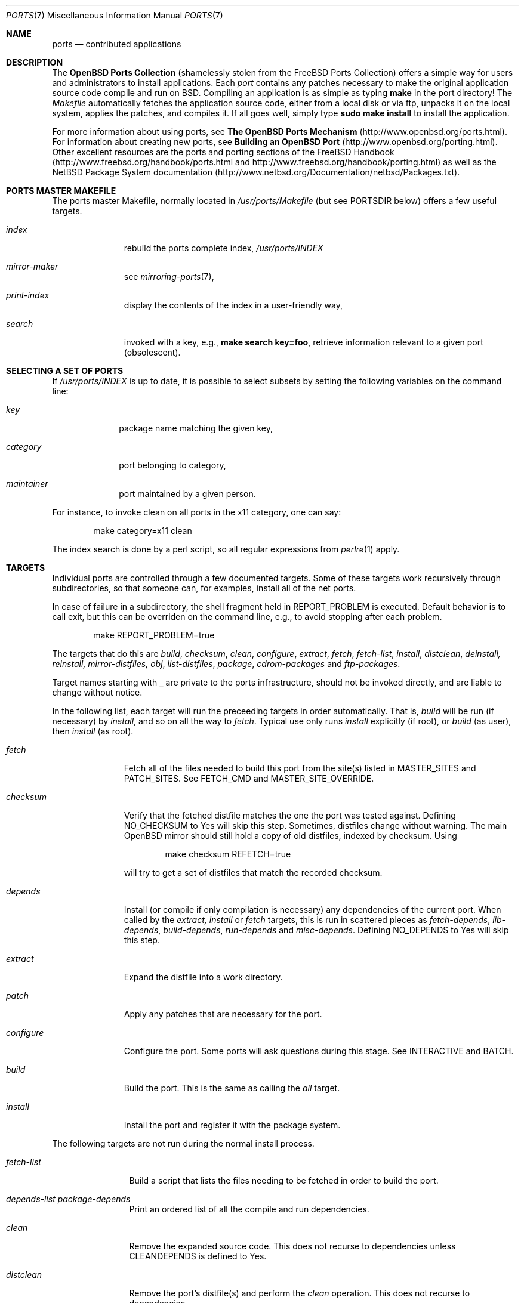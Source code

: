 .\"
.\" Copyright (c) 1997 David E. O'Brien
.\"
.\" All rights reserved.
.\"
.\" Redistribution and use in source and binary forms, with or without
.\" modification, are permitted provided that the following conditions
.\" are met:
.\" 1. Redistributions of source code must retain the above copyright
.\"    notice, this list of conditions and the following disclaimer.
.\" 2. Redistributions in binary form must reproduce the above copyright
.\"    notice, this list of conditions and the following disclaimer in the
.\"    documentation and/or other materials provided with the distribution.
.\"
.\" THIS SOFTWARE IS PROVIDED BY THE DEVELOPERS ``AS IS'' AND ANY EXPRESS OR
.\" IMPLIED WARRANTIES, INCLUDING, BUT NOT LIMITED TO, THE IMPLIED WARRANTIES
.\" OF MERCHANTABILITY AND FITNESS FOR A PARTICULAR PURPOSE ARE DISCLAIMED.
.\" IN NO EVENT SHALL THE DEVELOPERS BE LIABLE FOR ANY DIRECT, INDIRECT,
.\" INCIDENTAL, SPECIAL, EXEMPLARY, OR CONSEQUENTIAL DAMAGES (INCLUDING, BUT
.\" NOT LIMITED TO, PROCUREMENT OF SUBSTITUTE GOODS OR SERVICES; LOSS OF USE,
.\" DATA, OR PROFITS; OR BUSINESS INTERRUPTION) HOWEVER CAUSED AND ON ANY
.\" THEORY OF LIABILITY, WHETHER IN CONTRACT, STRICT LIABILITY, OR TORT
.\" (INCLUDING NEGLIGENCE OR OTHERWISE) ARISING IN ANY WAY OUT OF THE USE OF
.\" THIS SOFTWARE, EVEN IF ADVISED OF THE POSSIBILITY OF SUCH DAMAGE.
.\"
.\" $OpenBSD: ports.7,v 1.12 2000/07/17 16:52:27 danh Exp $
.\" $FreeBSD: ports.7,v 1.7 1998/06/23 04:38:50 hoek Exp $
.\"
.Dd January 25, 1998
.Dt PORTS 7
.Os
.Sh NAME
.Nm ports
.Nd contributed applications
.Sh DESCRIPTION
The
.Nm OpenBSD Ports Collection
(shamelessly stolen from the FreeBSD Ports Collection) offers a simple way
for users and administrators to install applications.
Each
.Em port
contains any patches necessary to make the original
application source code compile and run on BSD.
Compiling an application is as simple as typing
.Ic make
in the port directory!
The
.Pa Makefile
automatically fetches the
application source code, either from a local disk or via ftp, unpacks it
on the local system, applies the patches, and compiles it.
If all goes well, simply type
.Ic sudo make install
to install the application.
.Pp
For more information about using ports, see
.Nm The OpenBSD Ports Mechanism
(http://www.openbsd.org/ports.html).
For information about creating new ports, see
.\" .Xr porting 7
.\" and
.Nm Building an OpenBSD Port
(http://www.openbsd.org/porting.html).
Other excellent resources are the ports and porting sections of the
FreeBSD Handbook (http://www.freebsd.org/handbook/ports.html and
http://www.freebsd.org/handbook/porting.html) as well as the NetBSD
Package System documentation
(http://www.netbsd.org/Documentation/netbsd/Packages.txt).
.Pp
.Sh PORTS MASTER MAKEFILE
The ports master Makefile, normally located in
.Pa /usr/ports/Makefile
(but see
.Ev PORTSDIR
below)
offers a few useful targets.
.Bl -tag -width configure
.It Ar index
rebuild the ports complete index,
.Pa /usr/ports/INDEX
.It Ar mirror-maker
see
.Xr mirroring-ports 7 ,
.It Ar print-index
display the contents of the index in a user-friendly way,
.It Ar search
invoked with a key, e.g.,
.Ic make search key=foo ,
retrieve information relevant to a given port (obsolescent).
.El
.Sh SELECTING A SET OF PORTS
If
.Pa /usr/ports/INDEX
is up to date, it is possible to select subsets by setting the following
variables on the command line:
.Bl -tag -width category
.It Va key
package name matching the given key,
.It Va category
port belonging to category,
.It Va maintainer
port maintained by a given person.
.El

For instance, to invoke clean on all ports in the x11 category, one can say:
.Bd -literal -offset indent
	make category=x11 clean
.Ed

The index search is done by a perl script, so all regular expressions from
.Xr perlre 1
apply.
.Sh TARGETS
Individual ports are controlled through a few documented targets.
Some of these targets work recursively through subdirectories, so that
someone can, for examples, install all of the net
ports.
.Pp
In case of failure in a subdirectory, the shell fragment held in
.Ev REPORT_PROBLEM
is executed.
Default behavior is to call exit, but this can be overriden on the command
line, e.g., to avoid stopping after each problem.
.Bd -literal -offset indent
	make REPORT_PROBLEM=true
.Ed

The targets that do this are
.Ar build , checksum , clean , configure , extract , fetch , fetch-list ,
.Ar install , distclean , deinstall, reinstall, mirror-distfiles, obj ,
.Ar list-distfiles , package , cdrom-packages
and
.Ar ftp-packages .
.Pp
Target names starting with _ are private to the ports infrastructure,
should not be invoked directly, and are liable to change without notice.
.Pp
In the following list, each target will run the preceeding targets
in order automatically.
That is,
.Ar build
will be run
.Pq if necessary
by
.Ar install ,
and so on all the way to
.Ar fetch .
Typical use only runs
.Ar install
explicitly (if root), or
.Ar build
(as user), then
.Ar install
(as root).
.Bl -tag -width configure
.It Ar fetch
Fetch all of the files needed to build this port from the site(s)
listed in
.Ev MASTER_SITES
and
.Ev PATCH_SITES .
See
.Ev FETCH_CMD
and
.Ev MASTER_SITE_OVERRIDE .
.It Ar checksum
Verify that the fetched distfile matches the one the port was tested against.
Defining
.Ev NO_CHECKSUM
to
.Dv Yes
will skip this step.
Sometimes, distfiles change without warning.
The main OpenBSD mirror should still hold a copy of old distfiles, indexed
by checksum.
Using
.Bd -literal -offset indent
	make checksum REFETCH=true
.Ed

will try to get a set of distfiles that match the recorded checksum.
.It Ar depends
Install
.Pq or compile if only compilation is necessary
any dependencies of the current port.
When called by the
.Ar extract, install
or
.Ar fetch
targets, this is run in scattered pieces as
.Ar fetch-depends , lib-depends , build-depends , run-depends 
and
.Ar misc-depends .
Defining
.Ev NO_DEPENDS
to
.Dv Yes
will skip this step.
.It Ar extract
Expand the distfile into a work directory.
.It Ar patch
Apply any patches that are necessary for the port.
.It Ar configure
Configure the port.
Some ports will ask questions during this stage.
See
.Ev INTERACTIVE
and
.Ev BATCH .
.It Ar build
Build the port.
This is the same as calling the
.Ar all
target.
.It Ar install
Install the port and register it with the package system.
.El
.Pp
The following targets are not run during the normal install process.
.Bl -tag -width fetch-list
.It Ar fetch-list
Build a script that lists the files needing to be fetched in order to
build the port.
.It Ar depends-list package-depends
Print an ordered list of all the compile and run dependencies.
.It Ar clean
Remove the expanded source code.
This does not recurse to dependencies unless
.Ev CLEANDEPENDS
is defined to
.Dv Yes .
.It Ar distclean
Remove the port's distfile(s) and perform the
.Ar clean
operation.
This does not recurse to dependencies.
.It Ar reinstall
Use this to restore a port after using
.Xr pkg_delete 1 .
.It Ar package
Make a binary package for the port.
The port will be installed if it hasn't already been.
The package is a .tgz file that can be used to
install the port on other machines with
.Xr pkg_add 1 .
If the directory specified by
.Ev PACKAGES
does not exist the package will be put into the current directory.
See
.Ev PKGREPOSITORY
and
.Ev PKGFILE .
.El
.Sh NETWORK CONFIGURATION
The variables pertaining to network access have been marshalled into
.Pa ${PORTSDIR}/template/network.conf.template .

To customize that setup, copy that file into
.Pa ${PORTSDIR}/db/network.conf
and edit it.
.Pp
.Bl -tag -width MASTER_SITES
.It Ev MASTER_SITE_OPENBSD
If set to
.Dv Yes ,
include the master OpenBSD site when fetching files.
.It Ev MASTER_SITE_FREEBSD
If set to
.Dv Yes ,
include the master FreeBSD site when fetching files.
.It Ev MASTER_SITE_OVERRIDE
Go to this site first for all files.
.El
.Sh PORT VARIABLES
These can be changed in the environment, or in
.Pa /etc/mk.conf
for persistence.
They can also be set on make's command line, e.g.,
.Ic make VAR_FOO=foo
.Pp
Boolean variables should be set to
.Dv Yes
instead of simply being defined, for uniformity and future compatibility.
.Pp
Variable names starting with _ are private to the ports infrastructure,
should not be changed by the user, and are liable to change without notice.
.Pp
.Bl -tag -width MASTER_SITES
.It Ev PORTSDIR
Location of the ports tree.
This is
.Pa /usr/ports
on
.\" .Fx
FreeBSD
and
.\" .Ox ,
OpenBSD
and
.Pa /usr/pkgsrc
on
.Nx .
.It Ev DISTDIR
Where to find/put distfiles, normally
.Pa distfiles/
in
.Ev PORTSDIR .
.It Ev PACKAGES
Used only for the
.Ar package
target; the base directory for the packages tree, normally
.Pa packages/${ARCH}
in
.Ev PORTSDIR .
If this directory exists, the package tree will be (partially) constructed.
This directory does not have to exist; if it doesn't, packages will be
placed into the current directory, or define one of
.Bl -tag -width PKGREPOSITORY
.It Ev PKGREPOSITORY
Directory to put the package in.
.It Ev PKGFILE
The full path to the package.
.El
.It Ev PREFIX
Where to install things in general
.Po
usually
.Pa /usr/local
or
.Pa /usr/X11R6
.Pc
.It Ev MASTER_SITES
Primary sites for distribution files if not found locally.
.It Ev PATCH_SITES
Primary location(s) for distribution patch files if not found
locally.
.It Ev CLEANDEPENDS
If set to
.Dv Yes ,
let
.Sq clean
recurse to dependencies.
.It Ev NOCLEANDEPENDS
If defined, don't let
.Sq clean
recurse to dependencies (deprecated, use
.Ev CLEANDEPENDS
instead).
.It Ev FETCH_CMD
Command to use to fetch files.
Normally
.Xr ftp 1 .
.It Ev FORCE_PKG_REGISTER
If set, overwrite any existing package registration on the system.
.It Ev MOTIFLIB
Location of libXm.{a,so}.
.It Ev PATCH_DEBUG
If defined, display verbose output when applying each patch.
.It Ev INTERACTIVE
If defined, only operate on a port if it requires interaction.
.It Ev BATCH
If defined, only operate on a port if it can be installed 100% automatically.
.El
.Sh USING A READ-ONLY PORTS TREE
Select read-write partition(s) that can accommodate working directories, the
distfiles repository, and the built packages.
Set
.Ev WRKOBJDIR ,
.Ev PACKAGES
and
.Ev DISTDIR
in
.Pa /etc/mk.conf
accordingly.
do a
.Li "cd /usr/ports && make obj"
to create working directories stubs.
.Pa /usr/ports
may now be remounted read-only.
.Sh FILES
.Bl -tag -width /usr/ports/xxxxxxxx -compact
.It Pa /usr/ports
The default ports directory (FreeBSD and OpenBSD).
.It Pa /usr/pkgsrc
The default ports directory (NetBSD).
.It Pa /usr/ports/Makefile
Ports master Makefile.
.It Pa /usr/ports/INDEX
Ports index.
.It Pa /usr/ports/infrastructure/mk/bsd.port.mk
The ports main engine (OpenBSD).
.It Pa /usr/ports/infrastructure/templates/network.conf.template
Network configuration defaults (OpenBSD).
.It Pa /usr/ports/infrastructure/db/network.conf
Local network configuration (OpenBSD).
.Sh SEE ALSO
.Xr make 1 ,
.Xr pkg_add 1 ,
.Xr pkg_create 1 ,
.Xr pkg_delete 1 ,
.Xr pkg_info 1 ,
.Xr packages 7
.Pp
The FreeBSD handbook.
.Sh AUTHORS
This man page was originated by
David O'Brien.
The FreeBSD ports collection is maintained by Satoshi Asami
and the awesome ports team.
The OpenBSD ports collection has been maintained by
Marco S Hyman in the past.
It is currently managed by Christopher Turan,
with much help from Brad Smith
and a host of others found at ports@openbsd.org.
.Sh HISTORY
.Nm The Ports Collection
appeared in FreeBSD 1.0.
.Sh BUGS
Ports documentation is split over four places ---
.Pa /usr/share/mk/bsd.port.mk ,
the
.Dq Ports Collection
section of the FreeBSD handbook, the
.Dq Porting Existing Software
section of the FreeBSD handbook, and
.Xr ports 7 .
OpenBSD adds a few web pages to further confuse the issue.
